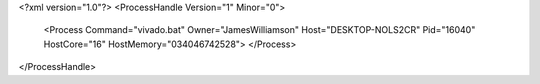 <?xml version="1.0"?>
<ProcessHandle Version="1" Minor="0">
    <Process Command="vivado.bat" Owner="JamesWilliamson" Host="DESKTOP-NOLS2CR" Pid="16040" HostCore="16" HostMemory="034046742528">
    </Process>
</ProcessHandle>
